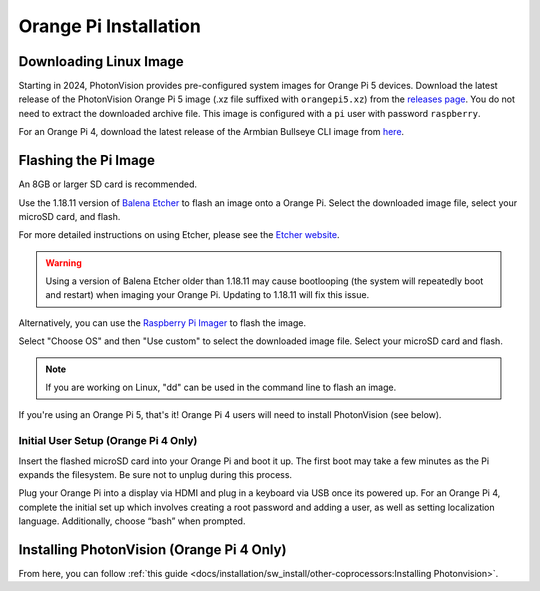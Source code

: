 Orange Pi Installation
======================

Downloading Linux Image
-----------------------

Starting in 2024, PhotonVision provides pre-configured system images for Orange Pi 5 devices.  Download the latest release of the PhotonVision Orange Pi 5 image (.xz file suffixed with ``orangepi5.xz``) from the `releases page <https://github.com/PhotonVision/photonvision/releases>`_. You do not need to extract the downloaded archive file. This image is configured with a ``pi`` user with password ``raspberry``.

For an Orange Pi 4, download the latest release of the Armbian Bullseye CLI image from `here <https://armbian.tnahosting.net/archive/orangepi4/archive/Armbian_23.02.2_Orangepi4_bullseye_current_5.15.93.img.xz>`_.

Flashing the Pi Image
---------------------
An 8GB or larger SD card is recommended.

Use the 1.18.11 version of `Balena Etcher <https://github.com/balena-io/etcher/releases/tag/v1.18.11>`_ to flash an image onto a Orange Pi. Select the downloaded image file, select your microSD card, and flash.

For more detailed instructions on using Etcher, please see the `Etcher website <https://www.balena.io/etcher/>`_.

.. warning:: Using a version of Balena Etcher older than 1.18.11 may cause bootlooping (the system will repeatedly boot and restart) when imaging your Orange Pi. Updating to 1.18.11 will fix this issue.

Alternatively, you can use the `Raspberry Pi Imager <https://www.raspberrypi.com/software/>`_ to flash the image.

Select "Choose OS" and then "Use custom" to select the downloaded image file. Select your microSD card and flash.

.. note:: If you are working on Linux, "dd" can be used in the command line to flash an image.

If you're using an Orange Pi 5, that's it! Orange Pi 4 users will need to install PhotonVision (see below).

Initial User Setup (Orange Pi 4 Only)
^^^^^^^^^^^^^^^^^^^^^^^^^^^^^^^^^^^^^
Insert the flashed microSD card into your Orange Pi and boot it up. The first boot may take a few minutes as the Pi expands the filesystem. Be sure not to unplug during this process.

Plug your Orange Pi into a display via HDMI and plug in a keyboard via USB once its powered up. For an Orange Pi 4, complete the initial set up which involves creating a root password and adding a user, as well as setting localization language. Additionally, choose “bash” when prompted.

Installing PhotonVision (Orange Pi 4 Only)
------------------------------------------
From here, you can follow :ref:`this guide <docs/installation/sw_install/other-coprocessors:Installing Photonvision>`.
